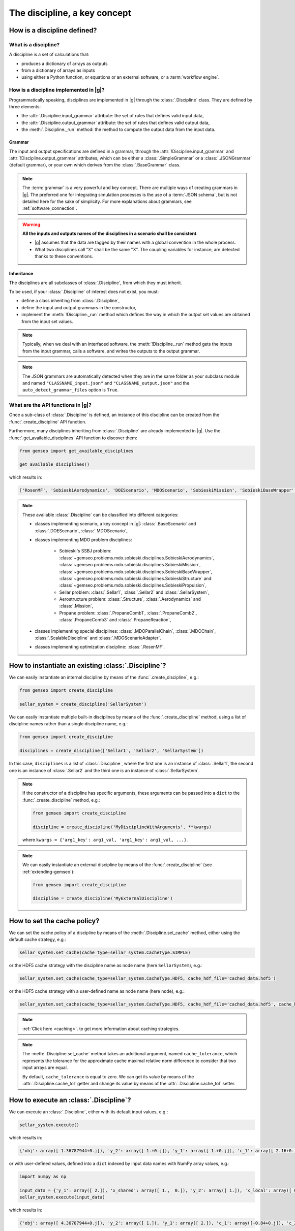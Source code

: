 ..
   Copyright 2021 IRT Saint Exupéry, https://www.irt-saintexupery.com

   This work is licensed under the Creative Commons Attribution-ShareAlike 4.0
   International License. To view a copy of this license, visit
   http://creativecommons.org/licenses/by-sa/4.0/ or send a letter to Creative
   Commons, PO Box 1866, Mountain View, CA 94042, USA.

..
   Contributors:
          :author: Matthias De Lozzo

.. _disciplines:



The discipline, a key concept
=============================

How is a discipline defined?
****************************

What is a discipline?
~~~~~~~~~~~~~~~~~~~~~

A discipline is a set of calculations that:

- produces a dictionary of arrays as outputs
- from a dictionary of arrays as inputs
- using either a Python function, or equations or an external software, or a :term:`workflow engine`.

How is a discipline implemented in |g|?
~~~~~~~~~~~~~~~~~~~~~~~~~~~~~~~~~~~~~~~~~~~~~~

Programmatically speaking, disciplines are implemented in |g| through the :class:`.Discipline` class.
They are defined by three elements:

- the :attr:`.Discipline.input_grammar` attribute: the set of rules that defines valid input data,
- the :attr:`.Discipline.output_grammar` attribute: the set of rules that defines valid output data,
- the :meth:`.Discipline._run` method: the method to compute the output data from the input data.

Grammar
-------

The input and output specifications are defined in a grammar,
through the :attr:`!Discipline.input_grammar` and :attr:`!Discipline.output_grammar` attributes,
which can be either a :class:`.SimpleGrammar` or a :class:`.JSONGrammar` (default grammar), or your own which
derives from the :class:`.BaseGrammar` class.

.. note::

   The :term:`grammar` is a very powerful and key concept. There are multiple ways of creating grammars in |g|.
   The preferred one for integrating simulation processes is the use of a :term:`JSON schema`, but is not detailed here for the sake of simplicity.
   For more explanations about grammars, see :ref:`software_connection`.

.. warning::

   **All the inputs and outputs names of the disciplines in a scenario shall be consistent**.

   - |g| assumes that the data are tagged by their names with a global convention in the whole process.
   - What two disciplines call "X" shall be the same "X". The coupling variables for instance, are detected thanks to these conventions.

Inheritance
-----------

The disciplines are all subclasses of :class:`.Discipline`, from which they must inherit.

To be used, if your :class:`.Discipline` of interest does not exist, you must:

- define a class inheriting from :class:`.Discipline`,
- define the input and output grammars in the constructor,
- implement the :meth:`!Discipline._run` method which defines the way in which the output set values are obtained from the input set values.

.. note::

    Typically, when we deal with an interfaced software,
    the :meth:`!Discipline._run` method gets the inputs from the
    input grammar, calls a software, and writes the outputs to the output grammar.

.. note::

    The JSON grammars are automatically detected when they are in the same
    folder as your subclass module and named ``"CLASSNAME_input.json"`` and ``"CLASSNAME_output.json"``
    and the ``auto_detect_grammar_files`` option is ``True``.

What are the API functions in |g|?
~~~~~~~~~~~~~~~~~~~~~~~~~~~~~~~~~~~~~~~~~

Once a sub-class of :class:`.Discipline` is defined, an instance of this discipline can be created from the :func:`.create_discipline` API function.

Furthermore, many disciplines inheriting from :class:`.Discipline` are already implemented in |g|.
Use the :func:`.get_available_disciplines` API function to discover them:

.. code::

   from gemseo import get_available_disciplines

   get_available_disciplines()

which results in:

.. code::

   ['RosenMF', 'SobieskiAerodynamics', 'DOEScenario', 'MDOScenario', 'SobieskiMission', 'SobieskiBaseWrapper', 'Sellar1', 'Sellar2', 'MDOChain', 'SobieskiStructure', 'Structure', 'SobieskiPropulsion', 'BaseScenario', 'AnalyticDiscipline', 'MDOScenarioAdapter', 'SellarSystem', 'ScalableFittedDiscipline', 'Aerodynamics', 'Mission', 'PropaneComb1', 'PropaneComb2', 'PropaneComb3', 'PropaneReaction', 'MDOParallelChain']

.. note::

   These available :class:`.Discipline` can be classified into different categories:

   - classes implementing scenario, a key concept in |g|: :class:`.BaseScenario` and :class:`.DOEScenario`, :class:`.MDOScenario`,
   - classes implementing MDO problem disciplines:

       - Sobieski's SSBJ problem: :class:`~gemseo.problems.mdo.sobieski.disciplines.SobieskiAerodynamics`, :class:`~gemseo.problems.mdo.sobieski.disciplines.SobieskiMission`, :class:`~gemseo.problems.mdo.sobieski.disciplines.SobieskiBaseWrapper`, :class:`~gemseo.problems.mdo.sobieski.disciplines.SobieskiStructure` and :class:`~gemseo.problems.mdo.sobieski.disciplines.SobieskiPropulsion`,
       - Sellar problem: :class:`.Sellar1`, :class:`.Sellar2` and :class:`.SellarSystem`,
       - Aerostructure problem: :class:`.Structure`, :class:`.Aerodynamics` and :class:`.Mission`,
       - Propane problem: :class:`.PropaneComb1`, :class:`.PropaneComb2`, :class:`.PropaneComb3` and :class:`.PropaneReaction`,

   - classes implementing special disciplines: :class:`.MDOParallelChain`, :class:`.MDOChain`, :class:`.ScalableDiscipline` and :class:`.MDOScenarioAdapter`.
   - classes implementing optimization discipline: :class:`.RosenMF`.

How to instantiate an existing :class:`.Discipline`?
***************************************************************************

We can easily instantiate an internal discipline by means of the :func:`.create_discipline`, e.g.:

.. code::

    from gemseo import create_discipline

    sellar_system = create_discipline('SellarSystem')

We can easily instantiate multiple built-in disciplines by means of the :func:`.create_discipline` method,
using a list of discipline names rather than a single discipline name, e.g.:

.. code::

    from gemseo import create_discipline

    disciplines = create_discipline(['Sellar1', 'Sellar2', 'SellarSystem'])

In this case, ``disciplines`` is a list of :class:`.Discipline`,
where the first one is an instance of :class:`.Sellar1`,
the second one is an instance of :class:`.Sellar2` and
the third one is an instance of :class:`.SellarSystem`.

.. note::

   If the constructor of a discipline has specific arguments,
   these arguments can be passed into a ``dict`` to the :func:`.create_discipline` method,
   e.g.:

   .. code::

      from gemseo import create_discipline

      discipline = create_discipline('MyDisciplineWithArguments', **kwargs)

   where ``kwargs = {'arg1_key': arg1_val, 'arg1_key': arg1_val, ...}``.

.. note::

    We can easily instantiate an external discipline by means of the :func:`.create_discipline` (see :ref:`extending-gemseo`):

    .. code::

        from gemseo import create_discipline

        discipline = create_discipline('MyExternalDiscipline')

How to set the cache policy?
****************************

We can set the cache policy of a discipline by means of the :meth:`.Discipline.set_cache` method,
either using the default cache strategy, e.g.:

.. code::

   sellar_system.set_cache(cache_type=sellar_system.CacheType.SIMPLE)

or the HDF5 cache strategy with the discipline name as node name (here ``SellarSystem``), e.g.:

.. code::

   sellar_system.set_cache(cache_type=sellar_system.CacheType.HDF5, cache_hdf_file='cached_data.hdf5')

or the HDF5 cache strategy with a user-defined name as node name (here ``node``), e.g.:

.. code::

   sellar_system.set_cache(cache_type=sellar_system.CacheType.HDF5, cache_hdf_file='cached_data.hdf5', cache_hdf_node_path='node')

.. note::

   :ref:`Click here <caching>`. to get more information about caching strategies.

.. note::

   The :meth:`.Discipline.set_cache` method takes an additional argument, named ``cache_tolerance``,
   which represents the tolerance for the approximate cache maximal relative norm difference to consider that two input arrays are equal.

   By default, ``cache_tolerance`` is equal to zero. We can get its value by means of the :attr:`.Discipline.cache_tol` getter
   and change its value by means of the :attr:`.Discipline.cache_tol` setter.

How to execute an :class:`.Discipline`?
******************************************

We can execute an :class:`.Discipline`,
either with its default input values, e.g.:

.. code::

   sellar_system.execute()

which results in:

.. code::

   {'obj': array([ 1.36787944+0.j]), 'y_2': array([ 1.+0.j]), 'y_1': array([ 1.+0.j]), 'c_1': array([ 2.16+0.j]), 'c_2': array([-23.+0.j]), 'x_shared': array([ 1.+0.j,  0.+0.j]), 'x_local': array([ 0.+0.j])}


or with user-defined values, defined into a ``dict`` indexed by input data names with NumPy array values, e.g.:

.. code::

   import numpy as np

   input_data = {'y_1': array([ 2.]), 'x_shared': array([ 1.,  0.]), 'y_2': array([ 1.]), 'x_local': array([ 0.])}
   sellar_system.execute(input_data)

which results in:

.. code::

   {'obj': array([ 4.36787944+0.j]), 'y_2': array([ 1.]), 'y_1': array([ 2.]), 'c_1': array([-0.84+0.j]), 'c_2': array([-23.+0.j]), 'x_shared': array([ 1.,  0.]), 'x_local': array([ 0.])}

How to get information about an instantiated :class:`.Discipline`?
*********************************************************************

5.a. How to get input and output data names?
~~~~~~~~~~~~~~~~~~~~~~~~~~~~~~~~~~~~~~~~~~~~

We can get the input and output data names by means of the :meth:`.Discipline.input_grammar.names` and :meth:`.Discipline.output_grammar.names` methods, e.g.:

.. code::

   print(sellar_system.input_grammar.names, sellar_system.output_grammar.names)

which results in:

.. parsed-literal::

    ['y_1', 'x_shared', 'y_2', 'x_local'] ['c_1', 'c_2', 'obj']

5.b. How to check the validity of input or output data?
~~~~~~~~~~~~~~~~~~~~~~~~~~~~~~~~~~~~~~~~~~~~~~~~~~~~~~~

We can check the validity of a ``dict`` of input data (resp. output data) by means of the :meth:`.Discipline.io_data.input_grammar.validate`
(resp. :meth:`.Discipline.io_data.output_grammar.validate`) methods, e.g.:

.. code::

   sellar_system.io_data.input_grammar.validate(sellar_system.default_input_data)

does not raise any error while:

.. code::

   sellar_system.io_data.input_grammar.validate({'a': array([1.]), 'b': array([1., -6.2])})

raises the error:

.. parsed-literal::

    gemseo.core.grammar.InvalidDataException: Invalid input data for: SellarSystem

How to get the default input values?
~~~~~~~~~~~~~~~~~~~~~~~~~~~~~~~~~~~~

We can get the default input data by means of the :attr:`!Discipline.default_input_data` attribute, e.g.:

.. code::

   print(sellar_system.default_input_data)

which results in:

.. parsed-literal::

    {'y_0': array([ 1.+0.j]), 'x_shared': array([ 1.+0.j,  0.+0.j]), 'y_1': array([ 1.+0.j]), 'x_local': array([ 0.+0.j])}

How to get input and output data values?
~~~~~~~~~~~~~~~~~~~~~~~~~~~~~~~~~~~~~~~~

All input or output data values as a dictionary
-----------------------------------------------

The same result can be obtained with a ``dict`` format by means of the :meth:`.Discipline.get_input_data` and :meth:`.Discipline.get_output_data` methods:

.. code::

   sellar_system.execute()
   sellar_system.get_input_data()
   sellar_system.get_output_data()

which results in:

.. parsed-literal::

   {'x_local': array([ 0.+0.j]), 'x_shared': array([ 1.+0.j,  0.+0.j]), 'y_1': array([ 1.+0.j]), 'y_0': array([ 1.+0.j])}
   {'c_1': array([ 2.16+0.j]), 'c_2': array([-23.+0.j]), 'obj': array([ 1.36787944+0.j])}


How to store data in the :attr:`!Discipline.local_data` attribute?
*********************************************************************

We can store data in the :attr:`!Discipline.local_data` attribute
by means of the :meth:`.Discipline.io.update_output_data` method
whose arguments are the names of the variables to store. We can store either data for variables
from input or output grammars, or data for other variables, e.g.:

.. code::

   print(sellar_system.local_data)
   {'obj': array([ 1.36787944+0.j]), 'y_2': array([ 1.+0.j]), 'y_1': array([ 1.+0.j]), 'c_1': array([ 2.16+0.j]), 'c_2': array([-23.+0.j]), 'x_shared': array([ 1.+0.j,  0.+0.j]), 'x_local': array([ 0.+0.j])}
   sellar_system.io.update_output_data({'obj': array([1.]), 'new_variable': 'value'})
   {'obj': array([ 1.]), 'new_variable': 'value', 'y_2': array([ 1.+0.j]), 'y_1': array([ 1.+0.j]), 'c_1': array([ 2.16+0.j]), 'c_2': array([-23.+0.j]), 'x_shared': array([ 1.+0.j,  0.+0.j]), 'x_local': array([ 0.+0.j])}
